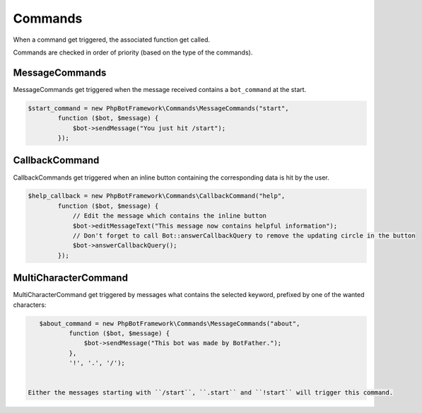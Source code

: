 ========
Commands
========

When a command get triggered, the associated function get called.

Commands are checked in order of priority (based on the type of the
commands).

---------------
MessageCommands
---------------

MessageCommands get triggered when the message received contains a
``bot_command`` at the start.

.. code:: php

    $start_command = new PhpBotFramework\Commands\MessageCommands("start",
            function ($bot, $message) {
                $bot->sendMessage("You just hit /start");
            });


---------------
CallbackCommand
---------------

CallbackCommands get triggered when an inline button containing the corresponding data is hit by the user.

.. code:: php

    $help_callback = new PhpBotFramework\Commands\CallbackCommand("help",
            function ($bot, $message) {
                // Edit the message which contains the inline button
                $bot->editMessageText("This message now contains helpful information");
                // Don't forget to call Bot::answerCallbackQuery to remove the updating circle in the button
                $bot->answerCallbackQuery();
            });

---------------------
MultiCharacterCommand
---------------------

MultiCharacterCommand get triggered by messages what contains the selected keyword, prefixed by one of the wanted characters:

.. code:: php

    $about_command = new PhpBotFramework\Commands\MessageCommands("about",
            function ($bot, $message) {
                $bot->sendMessage("This bot was made by BotFather.");
            },
            '!', '.', '/');


 Either the messages starting with ``/start``, ``.start`` and ``!start`` will trigger this command.
